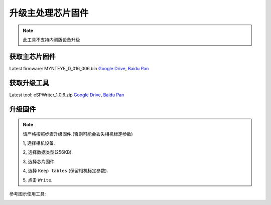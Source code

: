 .. _fw_update_main_chip:

升级主处理芯片固件
===================

.. note::
  此工具不支持内测版设备升级

获取主芯片固件
--------------

Latest firmware: MYNTEYE_D_016_006.bin
`Google
Drive <https://drive.google.com/open?id=1gAbTf6W10a8iwT7L9TceMVgxQCWKnEsx>`__,
`Baidu Pan <https://pan.baidu.com/s/1sZKxugg5P8Dk5QgneA9ttw>`__

获取升级工具
------------

Latest tool: eSPWriter_1.0.6.zip `Google
Drive <https://drive.google.com/open?id=1gAbTf6W10a8iwT7L9TceMVgxQCWKnEsx>`__,
`Baidu Pan <https://pan.baidu.com/s/1sZKxugg5P8Dk5QgneA9ttw>`__

升级固件
---------

.. note::
  请严格按照步骤升级固件.(否则可能会丢失相机标定参数)

  1, 选择相机设备.

  2, 选择数据类型(256KB).

  3, 选择芯片固件.

  4, 选择 ``Keep tables`` (保留相机标定参数).

  5, 点击 ``Write``.

参考图示使用工具:

.. image:: ../static/images/update_camera_tool.png
